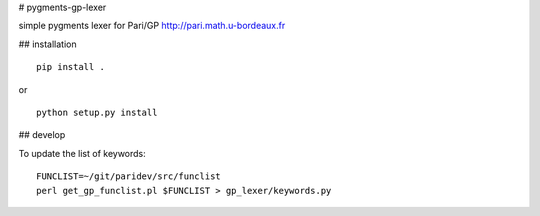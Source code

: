 # pygments-gp-lexer

simple pygments lexer for Pari/GP http://pari.math.u-bordeaux.fr

## installation

::

  pip install .

or

::

  python setup.py install


## develop

To update the list of keywords::

  FUNCLIST=~/git/paridev/src/funclist
  perl get_gp_funclist.pl $FUNCLIST > gp_lexer/keywords.py

